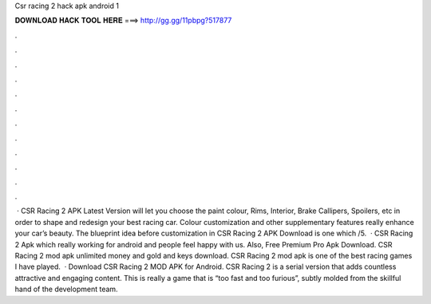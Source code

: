 Csr racing 2 hack apk android 1

𝐃𝐎𝐖𝐍𝐋𝐎𝐀𝐃 𝐇𝐀𝐂𝐊 𝐓𝐎𝐎𝐋 𝐇𝐄𝐑𝐄 ===> http://gg.gg/11pbpg?517877

.

.

.

.

.

.

.

.

.

.

.

.

 · CSR Racing 2 APK Latest Version will let you choose the paint colour, Rims, Interior, Brake Callipers, Spoilers, etc in order to shape and redesign your best racing car. Colour customization and other supplementary features really enhance your car’s beauty. The blueprint idea before customization in CSR Racing 2 APK Download is one which /5.  · CSR Racing 2 Apk which really working for android and people feel happy with us. Also, Free Premium Pro Apk Download. CSR Racing 2 mod apk unlimited money and gold and keys download. CSR Racing 2 mod apk is one of the best racing games I have played.  · Download CSR Racing 2 MOD APK for Android. CSR Racing 2 is a serial version that adds countless attractive and engaging content. This is really a game that is “too fast and too furious”, subtly molded from the skillful hand of the development team.